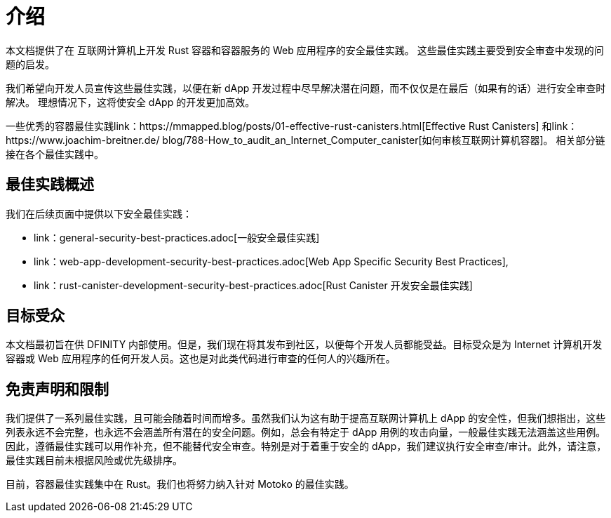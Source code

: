 = 介绍
:关键词: 互联网计算机,区块链,协议,复制,子网,数据中心,容器,开发者,安全,安全最佳实践
:proglang: Motoko, Rust
:platform: Internet Computer platform
:company-id: DFINITY

:toc:

本文档提供了在 互联网计算机上开发 Rust 容器和容器服务的 Web 应用程序的安全最佳实践。 这些最佳实践主要受到安全审查中发现的问题的启发。

我们希望向开发人员宣传这些最佳实践，以便在新 dApp 开发过程中尽早解决潜在问题，而不仅仅是在最后（如果有的话）进行安全审查时解决。 理想情况下，这将使安全 dApp 的开发更加高效。

一些优秀的容器最佳实践link：https://mmapped.blog/posts/01-effective-rust-canisters.html[Effective Rust Canisters] 和link：https://www.joachim-breitner.de/ blog/788-How_to_audit_an_Internet_Computer_canister[如何审核互联网计算机容器]。 相关部分链接在各个最佳实践中。

== 最佳实践概述

我们在后续页面中提供以下安全最佳实践：

* link：general-security-best-practices.adoc[一般安全最佳实践]
* link：web-app-development-security-best-practices.adoc[Web App Specific Security Best Practices],
* link：rust-canister-development-security-best-practices.adoc[Rust Canister 开发安全最佳实践]

== 目标受众

本文档最初旨在供 DFINITY 内部使用。但是，我们现在将其发布到社区，以便每个开发人员都能受益。目标受众是为 Internet 计算机开发容器或 Web 应用程序的任何开发人员。这也是对此类代码进行审查的任何人的兴趣所在。

== 免责声明和限制

我们提供了一系列最佳实践，且可能会随着时间而增多。虽然我们认为这有助于提高互联网计算机上 dApp 的安全性，但我们想指出，这些列表永远不会完整，也永远不会涵盖所有潜在的安全问题。例如，总会有特定于 dApp 用例的攻击向量，一般最佳实践无法涵盖这些用例。因此，遵循最佳实践可以用作补充，但不能替代安全审查。特别是对于着重于安全的 dApp，我们建议执行安全审查/审计。此外，请注意，最佳实践目前未根据风险或优先级排序。

目前，容器最佳实践集中在 Rust。我们也将努力纳入针对 Motoko 的最佳实践。
